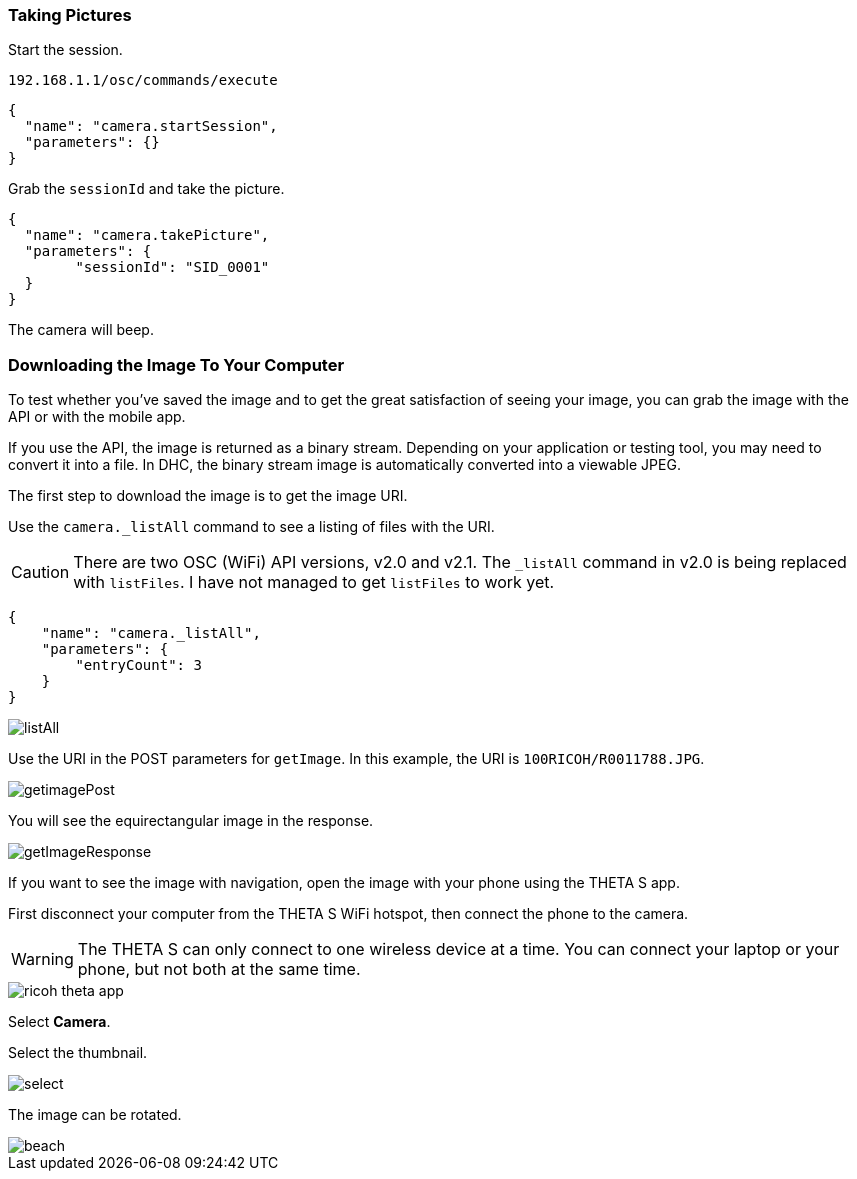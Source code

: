 === Taking Pictures

Start the session.

  192.168.1.1/osc/commands/execute

  {
    "name": "camera.startSession",
    "parameters": {}
  }

Grab the `sessionId` and take the picture.

  {
    "name": "camera.takePicture",
    "parameters": {
    	"sessionId": "SID_0001"
    }
  }

The camera will beep.

=== Downloading the Image To Your Computer

To test whether you've saved the image and to get the great
satisfaction of seeing your image, you can grab the image with the API or with
the mobile app.

If you use the API, the image is returned as a binary stream. Depending on
your application or testing tool, you may need to convert it into a file.
In DHC, the binary stream image is automatically
converted into a viewable JPEG.

The first step to download the image is to get the image URI.

Use the `camera._listAll` command to see a listing of files with the URI.

CAUTION: There are two OSC (WiFi) API versions, v2.0 and v2.1.
The `_listAll` command in v2.0 is being replaced with `listFiles`.
I have not managed to get `listFiles` to work yet.

  {
      "name": "camera._listAll",
      "parameters": {
      	"entryCount": 3
      }
  }

image::img/tools/listAll.png[]

Use the URI in the POST parameters for `getImage`. In this example, the URI is
`100RICOH/R0011788.JPG`.

image::img/tools/getimagePost.png[]

You will see the equirectangular image in the response.

image::img/tools/getImageResponse.png[]

If you want to see the image with navigation, open the
image with your phone using the THETA S app.

First disconnect your computer from the THETA S WiFi hotspot, then connect
the phone to the camera.

WARNING: The THETA S can only connect to one wireless device at a time.
You can connect your laptop or your phone, but not both at the same
time.

image::img/ricoh_theta_app.png[]

Select *Camera*.

Select the thumbnail.

image::img/select.png[]

The image can be rotated.

image::img/beach.png[]
